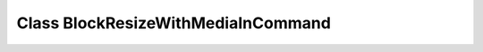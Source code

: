 Class BlockResizeWithMediaInCommand
===================================

.. doxygenclass:: BlockResizeWithMediaInCommand
